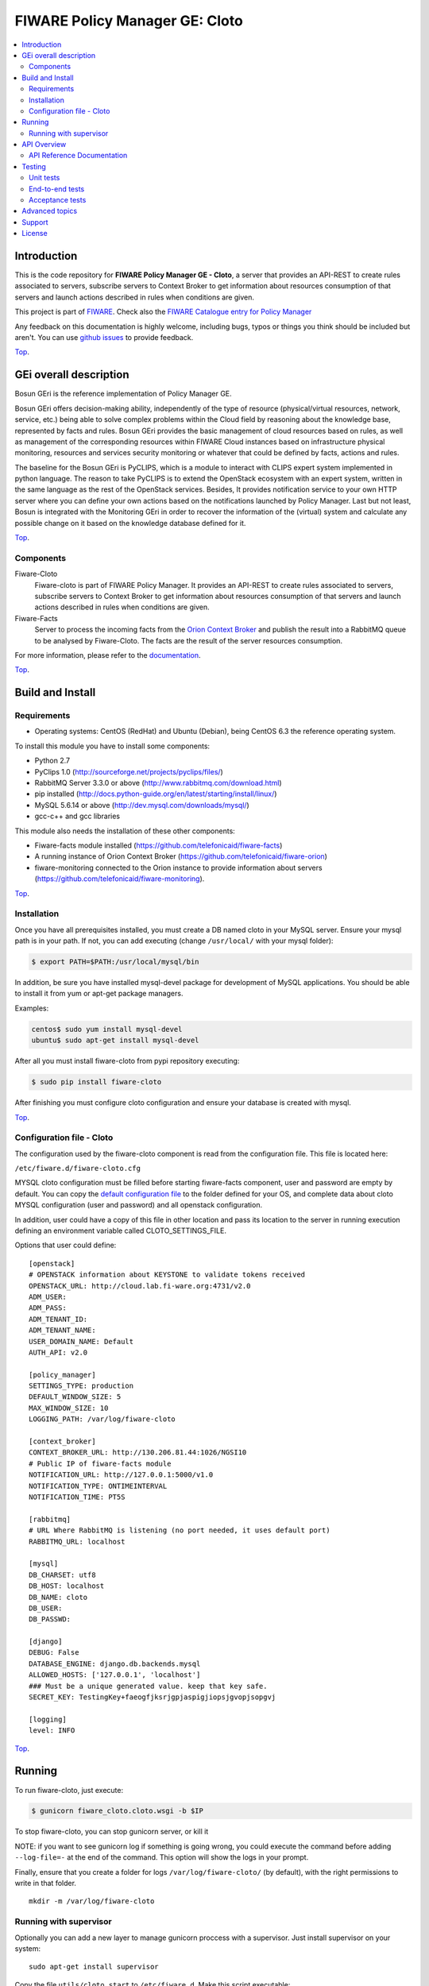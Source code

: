 .. _Top:
===============================
FIWARE Policy Manager GE: Cloto
===============================


|Build Status| |Coverage Status| |Pypi Version| |StackOverflow| |License Badge| |Documentation Badge|

.. contents:: :local:

Introduction
============

This is the code repository for **FIWARE Policy Manager GE - Cloto**, a server that provides an API-REST to
create rules associated to servers, subscribe servers to Context Broker to get information about resources
consumption of that servers and launch actions described in rules when conditions are given.

This project is part of FIWARE_.
Check also the `FIWARE Catalogue entry for Policy Manager`__

__ `FIWARE Policy Manager - Catalogue`_

Any feedback on this documentation is highly welcome, including bugs, typos or
things you think should be included but aren't. You can use `github issues`__
to provide feedback.

__ `Fiware-cloto - GitHub issues`_

Top_.


GEi overall description
=======================
Bosun GEri is the reference implementation of Policy Manager GE.

Bosun GEri offers decision-making ability, independently of the type of resource (physical/virtual resources,
network, service, etc.)  being able to solve complex problems within the Cloud field by reasoning about the knowledge
base, represented by facts and rules.
Bosun GEri provides the basic management of cloud resources based on rules, as well as management of the corresponding
resources within FIWARE Cloud instances based on infrastructure physical monitoring, resources and services
security monitoring or whatever that could be defined by facts, actions and rules.

The baseline for the Bosun GEri is PyCLIPS, which is a module to interact with CLIPS expert system implemented in
python language. The reason to take PyCLIPS is to extend the OpenStack ecosystem with an expert system, written in
the same language as the rest of the OpenStack services.
Besides, It provides notification service to your own HTTP server where you can define your
own actions based on the notifications launched by Policy Manager.
Last but not least, Bosun is integrated with the Monitoring GEri in order to recover the information of the (virtual)
system and calculate any possible change on it based on the knowledge database defined for it.

Top_.


Components
----------

Fiware-Cloto
    Fiware-cloto is part of FIWARE Policy Manager. It provides an API-REST to create rules associated to servers,
    subscribe servers to Context Broker to get information about resources consumption of that servers and launch actions
    described in rules when conditions are given.

Fiware-Facts
    Server to process the incoming facts from the
    `Orion Context Broker <https://github.com/telefonicaid/fiware-orion>`__
    and publish the result into a RabbitMQ queue to be analysed by Fiware-Cloto. The facts are the result of the server
    resources consumption.

For more information, please refer to the `documentation <doc/README.rst>`_.

Top_.


Build and Install
=================

Requirements
------------

- Operating systems: CentOS (RedHat) and Ubuntu (Debian), being CentOS 6.3 the
  reference operating system.

To install this module you have to install some components:

- Python 2.7
- PyClips 1.0 (http://sourceforge.net/projects/pyclips/files/)
- RabbitMQ Server 3.3.0 or above (http://www.rabbitmq.com/download.html)
- pip installed (http://docs.python-guide.org/en/latest/starting/install/linux/)
- MySQL 5.6.14 or above (http://dev.mysql.com/downloads/mysql/)
- gcc-c++ and gcc libraries

This module also needs the installation of these other components:

- Fiware-facts module installed (https://github.com/telefonicaid/fiware-facts)
- A running instance of Orion Context Broker (https://github.com/telefonicaid/fiware-orion)
- fiware-monitoring connected to the Orion instance to provide
  information about servers (https://github.com/telefonicaid/fiware-monitoring).

Top_.


Installation
------------

Once you have all prerequisites installed, you must create a DB named cloto in your MySQL server.
Ensure your mysql path is in your path. If not, you can add executing (change ``/usr/local/`` with your mysql folder):

.. code::

    $ export PATH=$PATH:/usr/local/mysql/bin

In addition, be sure you have installed mysql-devel package for development of MySQL applications.
You should be able to install it from yum or apt-get package managers.

Examples:

.. code::

    centos$ sudo yum install mysql-devel
    ubuntu$ sudo apt-get install mysql-devel

After all you must install fiware-cloto from pypi repository executing:

.. code::

    $ sudo pip install fiware-cloto

After finishing you must configure cloto configuration and ensure your database is created with mysql.

Top_.


Configuration file - Cloto
--------------------------
The configuration used by the fiware-cloto component is read from the configuration file.
This file is located here:

``/etc/fiware.d/fiware-cloto.cfg``

MYSQL cloto configuration must be filled before starting fiware-facts component, user and password are empty by default.
You can copy the `default configuration file <fiware_cloto/cloto_settings/fiware-cloto.cfg>`_ to the folder defined for your OS, and
complete data about cloto MYSQL configuration (user and password) and all openstack configuration.

In addition, user could have a copy of this file in other location and pass its location to the server in running
execution defining an environment variable called CLOTO_SETTINGS_FILE.

Options that user could define:

::

    [openstack]
    # OPENSTACK information about KEYSTONE to validate tokens received
    OPENSTACK_URL: http://cloud.lab.fi-ware.org:4731/v2.0
    ADM_USER:
    ADM_PASS:
    ADM_TENANT_ID:
    ADM_TENANT_NAME:
    USER_DOMAIN_NAME: Default
    AUTH_API: v2.0

    [policy_manager]
    SETTINGS_TYPE: production
    DEFAULT_WINDOW_SIZE: 5
    MAX_WINDOW_SIZE: 10
    LOGGING_PATH: /var/log/fiware-cloto

    [context_broker]
    CONTEXT_BROKER_URL: http://130.206.81.44:1026/NGSI10
    # Public IP of fiware-facts module
    NOTIFICATION_URL: http://127.0.0.1:5000/v1.0
    NOTIFICATION_TYPE: ONTIMEINTERVAL
    NOTIFICATION_TIME: PT5S

    [rabbitmq]
    # URL Where RabbitMQ is listening (no port needed, it uses default port)
    RABBITMQ_URL: localhost

    [mysql]
    DB_CHARSET: utf8
    DB_HOST: localhost
    DB_NAME: cloto
    DB_USER:
    DB_PASSWD:

    [django]
    DEBUG: False
    DATABASE_ENGINE: django.db.backends.mysql
    ALLOWED_HOSTS: ['127.0.0.1', 'localhost']
    ### Must be a unique generated value. keep that key safe.
    SECRET_KEY: TestingKey+faeogfjksrjgpjaspigjiopsjgvopjsopgvj

    [logging]
    level: INFO

Top_.


Running
=======

To run fiware-cloto, just execute:

.. code::

    $ gunicorn fiware_cloto.cloto.wsgi -b $IP

To stop fiware-cloto, you can stop gunicorn server, or kill it

NOTE: if you want to see gunicorn log if something is going wrong, you could execute the command before adding
``--log-file=-`` at the end of the command. This option will show the logs in your prompt.

Finally, ensure that you create a folder for logs ``/var/log/fiware-cloto/`` (by default), with the right permissions to write
in that folder.

::

    mkdir -m /var/log/fiware-cloto

Running with supervisor
-----------------------

Optionally you can add a new layer to manage gunicorn proccess with a supervisor.
Just install supervisor on your system:

::

    sudo apt-get install supervisor

Copy the file ``utils/cloto_start`` to ``/etc/fiware.d``.
Make this script executable:

::

    sudo chmod a+x /etc/fiware.d/cloto_start

Copy the file ``utils/fiware-cloto.conf`` to ``/etc/supervisor/conf.d``.

Start fiware-cloto using supervisor:

::

    sudo supervisorctl reread
    sudo supervisorctl update
    sudo supervisorctl start fiware-cloto

To stop fiware-cloto just execute:

::

     sudo supervisorctl stop fiware-cloto

NOTE:
Supervisor provides an “event listener” to subscribe to “event notifications”.
The purpose of the event notification/subscription system is to provide a mechanism for
arbitrary code to be run (e.g. send an email, make an HTTP request, etc)
when some condition is met. That condition usually has to do with subprocess state.
For instance, you may want to notify someone via email when a process crashes and is restarted by Supervisor.
For more information check also the `Supervisor Documentation`__

__ `Supervisor Documentation`_

Top_.


API Overview
============

To create a new rule for a server, user should send the rule as body of a POST request to the cloto server, with the
condition and action that should be performed.

For example, this operation allows to create a specific rule associate to a server:

::

    curl -v -H 'X-Auth-Token: 86e096cd4de5490296fd647e21b7f0b4' -X POST
    http://130.206.81.71:8000/v1.0/6571e3422ad84f7d828ce2f30373b3d4/servers
    /32c23ac4-230d-42b6-81f2-db9bd7e5b790/rules/
    -d '{"action": {"actionName": "notify-scale", "operation": "scaleUp"},
    "name": "ScaleUpRule", "condition": { "cpu": { "value": 98, "operand": "greater" },
    "mem": { "value": 95, "operand": "greater equal"}}}'


The result of this operation is a JSON with the Id of the server affected and the ruleId of the created rule:

::

    {
        "serverId": "32c23ac4-230d-42b6-81f2-db9bd7e5b790",
        "ruleId": "68edb416-bfc6-11e3-a8b9-fa163e202949"
    }

Then user could perform a subscription to that rule with a new operation.

Please have a look at the `API Reference Documentation`_ section below and
at the `user and programmer guide <doc/user_guide.rst>`_ for more description of the possibilities and operations.

Top_.


API Reference Documentation
---------------------------

- `FIWARE Policy Manager v1 (Apiary)`__

__ `FIWARE Policy Manager - Apiary`_

Top_.


Testing
=======

Unit tests
----------

Download source code from github

::

    $ git clone https://github.com/telefonicaid/fiware-cloto.git

To execute the unit tests, you must set the environment variable pointing to the settings_test file.
Then you can use coverage to execute the tests and obtain the percentage of lines coveved by the tests.
You must execute the tests from project folder ``fiware-cloto``.
Once you were inside the right location, execute the required commands:

::

    $ export DJANGO_SETTINGS_MODULE=fiware_cloto.cloto_settings.settings_tests
    $ export CLOTO_SETTINGS_FILE=$(pwd)/fiware_cloto/cloto_settings/fiware-cloto.cfg
    $ python fiware_cloto/manage.py test


Top_.


End-to-end tests
----------------
There are two ways to check that fiware-cloto is up and running:

The first one does not need authentication and you will get the server details:

::

    curl -v -H 'X-Auth-Token: $AUTH_TOKEN' http://$HOST:8000/v1.0/$TENANT_ID/

Response should be similar to:
::

    {
        "owner": "Telefonica I+D",
        "doc": "http://docs.policymanager.apiary.io",
        "runningfrom": "16/02/03 16:16:27",
        "version": "2.3.0"
    }

The second one need authentication. You can execute a GET request similar to:

::

    curl -v -H 'X-Auth-Token: $AUTH_TOKEN' http://$HOST:8000/v1.0/$TENANT_ID/

Where:

- **$AUTH_TOKEN**: is a valid token owned by the user. You can request this token from keystone.
- **$HOST**: is the url/IP of the machine where fiware facts is installed, for example: (policymanager-host.org, 127.0.0.1, etc)
- **$TENANT_ID**: is a tenantId of the user, for example: 6571e3422ad84f7d828ce2f30373b3d4

the response should be similar to:

::

    {
        "owner": "Telefonica I+D",
        "doc": "http://docs.policymanager.apiary.io",
        "runningfrom": "16/02/03 16:16:27",
        "version": "2.3.0"
        "windowsize": 2
    }

Please refer to the `Installation and administration guide
<doc/admin_guide.rst#end-to-end-testing>`_ for details.

Top_.


Acceptance tests
----------------

Requirements

- Python 2.7 or newer
- pip installed (http://docs.python-guide.org/en/latest/starting/install/linux/)
- virtualenv installed (pip install virtalenv)
- Git installed (yum install git-core / apt-get install git)

Environment preparation:

- Create a virtual environment somewhere, e.g. in ENV (virtualenv ENV)
- Activate the virtual environment (source ENV/bin/activate)
- Change to the test/acceptance folder of the project
- Install the requirements for the acceptance tests in the virtual environment (pip install -r requirements.txt --allow-all-external).
- Configure file in fiware-cloto/tests/acceptance_tests/commons/configuration.py adding the keystone url, and a valid, user, password and tenant ID.

Tests execution

Change to the fiware-cloto/tests/acceptance_tests folder of the project if not already on it and execute:

::

       $ lettuce_tools

In the following document you will find the steps to execute automated
tests for the Policy Manager GE:

- `Policy Manager acceptance tests <fiware_cloto/cloto/tests/acceptance_tests/README.md>`_

Top_.


Advanced topics
===============

- `Installation and administration <doc/admin_guide.rst>`_
- `User and programmers guide <doc/user_guide.rst>`_
- `Open RESTful API Specification <doc/open_spec.rst>`_
- `Architecture Description <doc/architecture.rst>`_

Top_.


Support
=======

Ask your thorough programming questions using `stackoverflow`_ and your general questions on `FIWARE Q&A`_.
In both cases please use the tag *fiware-bosun*.

Top_.


License
=======

\(c) 2013-2014 Telefónica I+D, Apache License 2.0


.. IMAGES

.. |Build Status| image:: https://travis-ci.org/telefonicaid/fiware-cloto.svg?branch=develop
   :target: https://travis-ci.org/telefonicaid/fiware-cloto
   :alt: Build Status
.. |Coverage Status| image:: https://img.shields.io/coveralls/telefonicaid/fiware-cloto/develop.svg
   :target: https://coveralls.io/r/telefonicaid/fiware-cloto
   :alt: Coverage Status
.. |Pypi Version| image:: https://badge.fury.io/py/fiware-cloto.svg
   :target: https://pypi.python.org/pypi/fiware-cloto/
   :alt: Version
.. |StackOverflow| image:: https://img.shields.io/badge/support-sof-yellowgreen.svg
   :target: https://stackoverflow.com/questions/tagged/fiware-bosun
   :alt: Help, ask questions
.. |License Badge| image:: https://img.shields.io/badge/license-AGPL-blue.svg
   :target: https://opensource.org/licenses/AGPL-3.0
.. |Documentation Badge| image:: https://readthedocs.org/projects/fiware-cloto/badge/?version=latest
   :target: http://fiware-cloto.readthedocs.org/en/latest/?badge=latest
   :alt: License

.. REFERENCES

.. _FIWARE: https://www.fiware.org/
.. _FIWARE Ops: https://www.fiware.org/fiware-operations/
.. _FIWARE Policy Manager - Apiary: https://jsapi.apiary.io/apis/policymanager/reference.html
.. _Fiware-cloto - GitHub issues: https://github.com/telefonicaid/fiware-cloto/issues/new
.. _FIWARE Policy Manager - Catalogue: http://catalogue.fiware.org/enablers/policy-manager-bosun
.. _stackoverflow: http://stackoverflow.com/questions/ask
.. _`FIWARE Q&A`: https://ask.fiware.org
.. _Supervisor Documentation: http://supervisord.org/events.html
